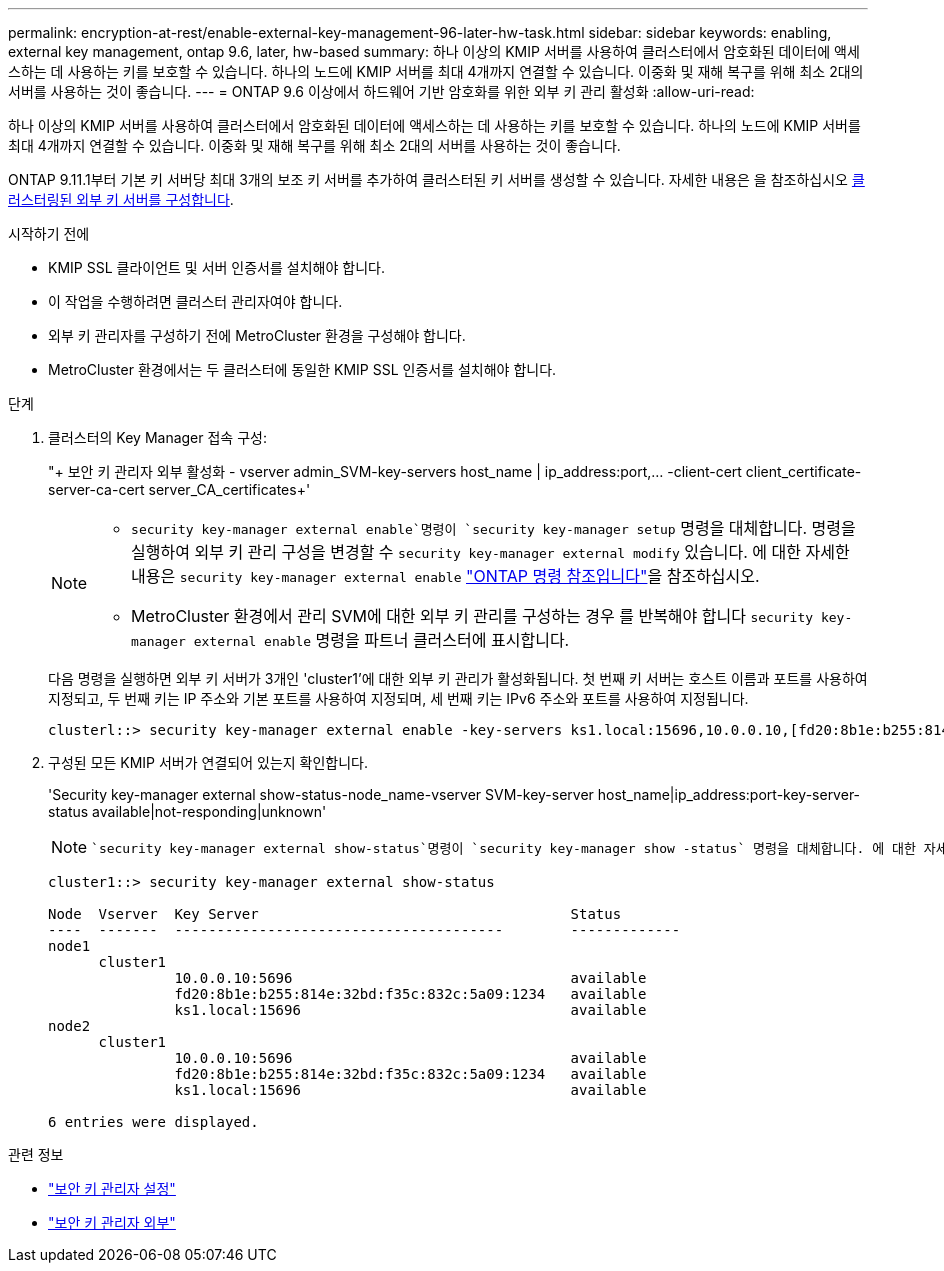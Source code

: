 ---
permalink: encryption-at-rest/enable-external-key-management-96-later-hw-task.html 
sidebar: sidebar 
keywords: enabling, external key management, ontap 9.6, later, hw-based 
summary: 하나 이상의 KMIP 서버를 사용하여 클러스터에서 암호화된 데이터에 액세스하는 데 사용하는 키를 보호할 수 있습니다. 하나의 노드에 KMIP 서버를 최대 4개까지 연결할 수 있습니다. 이중화 및 재해 복구를 위해 최소 2대의 서버를 사용하는 것이 좋습니다. 
---
= ONTAP 9.6 이상에서 하드웨어 기반 암호화를 위한 외부 키 관리 활성화
:allow-uri-read: 


[role="lead"]
하나 이상의 KMIP 서버를 사용하여 클러스터에서 암호화된 데이터에 액세스하는 데 사용하는 키를 보호할 수 있습니다. 하나의 노드에 KMIP 서버를 최대 4개까지 연결할 수 있습니다. 이중화 및 재해 복구를 위해 최소 2대의 서버를 사용하는 것이 좋습니다.

ONTAP 9.11.1부터 기본 키 서버당 최대 3개의 보조 키 서버를 추가하여 클러스터된 키 서버를 생성할 수 있습니다. 자세한 내용은 을 참조하십시오 xref:configure-cluster-key-server-task.html[클러스터링된 외부 키 서버를 구성합니다].

.시작하기 전에
* KMIP SSL 클라이언트 및 서버 인증서를 설치해야 합니다.
* 이 작업을 수행하려면 클러스터 관리자여야 합니다.
* 외부 키 관리자를 구성하기 전에 MetroCluster 환경을 구성해야 합니다.
* MetroCluster 환경에서는 두 클러스터에 동일한 KMIP SSL 인증서를 설치해야 합니다.


.단계
. 클러스터의 Key Manager 접속 구성:
+
"+ 보안 키 관리자 외부 활성화 - vserver admin_SVM-key-servers host_name | ip_address:port,... -client-cert client_certificate-server-ca-cert server_CA_certificates+'

+
[NOTE]
====
**  `security key-manager external enable`명령이 `security key-manager setup` 명령을 대체합니다. 명령을 실행하여 외부 키 관리 구성을 변경할 수 `security key-manager external modify` 있습니다. 에 대한 자세한 내용은 `security key-manager external enable` link:https://docs.netapp.com/us-en/ontap-cli/security-key-manager-external-enable.html["ONTAP 명령 참조입니다"^]을 참조하십시오.
** MetroCluster 환경에서 관리 SVM에 대한 외부 키 관리를 구성하는 경우 를 반복해야 합니다 `security key-manager external enable` 명령을 파트너 클러스터에 표시합니다.


====
+
다음 명령을 실행하면 외부 키 서버가 3개인 'cluster1'에 대한 외부 키 관리가 활성화됩니다. 첫 번째 키 서버는 호스트 이름과 포트를 사용하여 지정되고, 두 번째 키는 IP 주소와 기본 포트를 사용하여 지정되며, 세 번째 키는 IPv6 주소와 포트를 사용하여 지정됩니다.

+
[listing]
----
clusterl::> security key-manager external enable -key-servers ks1.local:15696,10.0.0.10,[fd20:8b1e:b255:814e:32bd:f35c:832c:5a09]:1234 -client-cert AdminVserverClientCert -server-ca-certs AdminVserverServerCaCert
----
. 구성된 모든 KMIP 서버가 연결되어 있는지 확인합니다.
+
'Security key-manager external show-status-node_name-vserver SVM-key-server host_name|ip_address:port-key-server-status available|not-responding|unknown'

+
[NOTE]
====
 `security key-manager external show-status`명령이 `security key-manager show -status` 명령을 대체합니다. 에 대한 자세한 내용은 `security key-manager external show-status` link:https://docs.netapp.com/us-en/ontap-cli/security-key-manager-external-show-status.html["ONTAP 명령 참조입니다"^]을 참조하십시오.

====
+
[listing]
----
cluster1::> security key-manager external show-status

Node  Vserver  Key Server                                     Status
----  -------  ---------------------------------------        -------------
node1
      cluster1
               10.0.0.10:5696                                 available
               fd20:8b1e:b255:814e:32bd:f35c:832c:5a09:1234   available
               ks1.local:15696                                available
node2
      cluster1
               10.0.0.10:5696                                 available
               fd20:8b1e:b255:814e:32bd:f35c:832c:5a09:1234   available
               ks1.local:15696                                available

6 entries were displayed.
----


.관련 정보
* link:https://docs.netapp.com/us-en/ontap-cli/security-key-manager-setup.html["보안 키 관리자 설정"^]
* link:https://docs.netapp.com/us-en/ontap-cli/search.html?q=security+key-manager+external["보안 키 관리자 외부"^]

